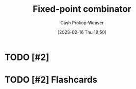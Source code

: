 :PROPERTIES:
:ID:       1dea0d75-dc37-4792-85e3-fc65d0c9127a
:ROAM_REFS: [cite:@FixedpointCombinator2023]
:LAST_MODIFIED: [2023-09-05 Tue 20:16]
:END:
#+title: Fixed-point combinator
#+hugo_custom_front_matter: :slug "1dea0d75-dc37-4792-85e3-fc65d0c9127a"
#+author: Cash Prokop-Weaver
#+date: [2023-02-16 Thu 19:50]
#+filetags: :hastodo:concept:

* TODO [#2]

* TODO [#2] Flashcards
#+print_bibliography:
